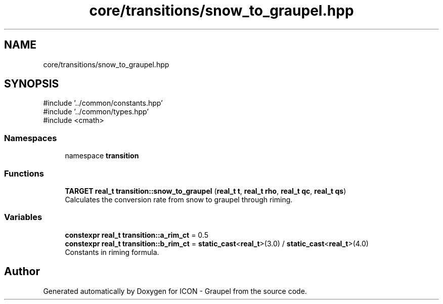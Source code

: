 .TH "core/transitions/snow_to_graupel.hpp" 3 "Version NTU_v1.0" "ICON - Graupel" \" -*- nroff -*-
.ad l
.nh
.SH NAME
core/transitions/snow_to_graupel.hpp
.SH SYNOPSIS
.br
.PP
\fR#include '\&.\&./common/constants\&.hpp'\fP
.br
\fR#include '\&.\&./common/types\&.hpp'\fP
.br
\fR#include <cmath>\fP
.br

.SS "Namespaces"

.in +1c
.ti -1c
.RI "namespace \fBtransition\fP"
.br
.in -1c
.SS "Functions"

.in +1c
.ti -1c
.RI "\fBTARGET\fP \fBreal_t\fP \fBtransition::snow_to_graupel\fP (\fBreal_t\fP \fBt\fP, \fBreal_t\fP \fBrho\fP, \fBreal_t\fP \fBqc\fP, \fBreal_t\fP \fBqs\fP)"
.br
.RI "Calculates the conversion rate from snow to graupel through riming\&. "
.in -1c
.SS "Variables"

.in +1c
.ti -1c
.RI "\fBconstexpr\fP \fBreal_t\fP \fBtransition::a_rim_ct\fP = 0\&.5"
.br
.ti -1c
.RI "\fBconstexpr\fP \fBreal_t\fP \fBtransition::b_rim_ct\fP = \fBstatic_cast\fP<\fBreal_t\fP>(3\&.0) / \fBstatic_cast\fP<\fBreal_t\fP>(4\&.0)"
.br
.RI "Constants in riming formula\&. "
.in -1c
.SH "Author"
.PP 
Generated automatically by Doxygen for ICON - Graupel from the source code\&.
